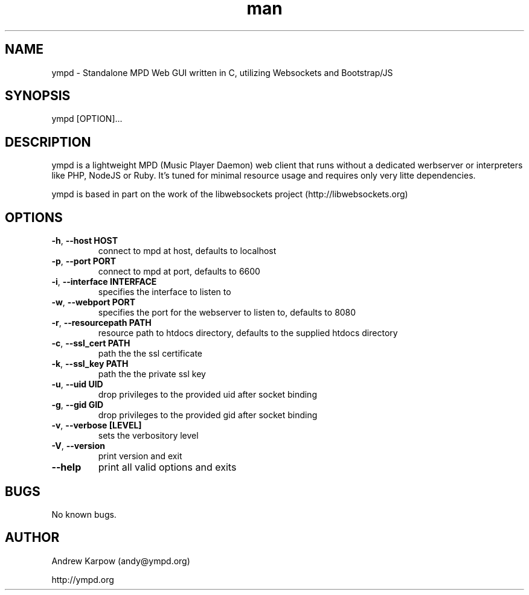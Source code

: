 .\" Manpage for ympd.
.\" Contact andy@ympd.org to correct errors or typos.
.TH man 8 "17 Jan 2014" "1.0" "ympd man page"
.SH NAME
ympd \- Standalone MPD Web GUI written in C, utilizing Websockets and Bootstrap/JS
.SH SYNOPSIS
ympd [OPTION]...
.SH DESCRIPTION
ympd is a lightweight MPD (Music Player Daemon) web client that runs without a dedicated werbserver or interpreters like PHP, NodeJS or Ruby. It's tuned for minimal resource usage and requires only very litte dependencies.

ympd is based in part on the work of the libwebsockets project (http://libwebsockets.org)
.SH OPTIONS
.TP
\fB\-h\fR, \fB\-\-host HOST\fR
connect to mpd at host, defaults to localhost
.TP
\fB\-p\fR, \fB\-\-port PORT\fR
connect to mpd at port, defaults to 6600
.TP
\fB\-i\fR, \fB\-\-interface INTERFACE\fR
specifies the interface to listen to
.TP
\fB\-w\fR, \fB\-\-webport PORT\fR
specifies the port for the webserver to listen to, defaults to 8080
.TP
\fB\-r\fR, \fB\-\-resourcepath PATH\fR
resource path to htdocs directory, defaults to the supplied htdocs directory
.TP
\fB\-c\fR, \fB\-\-ssl_cert PATH\fR
path the the ssl certificate
.TP
\fB\-k\fR, \fB\-\-ssl_key PATH\fR
path the the private ssl key
.TP
\fB\-u\fR, \fB\-\-uid UID\fR
drop privileges to the provided uid after socket binding
.TP
\fB\-g\fR, \fB\-\-gid GID\fR
drop privileges to the provided gid after socket binding
.TP
\fB\-v\fR, \fB\-\-verbose [LEVEL]\fR
sets the verbository level
.TP
\fB\-V\fR, \fB\-\-version\fR
print version and exit
.TP
\fB\-\-help\fR
print all valid options and exits
.SH BUGS
No known bugs.
.SH AUTHOR
Andrew Karpow (andy@ympd.org)

http://ympd.org
